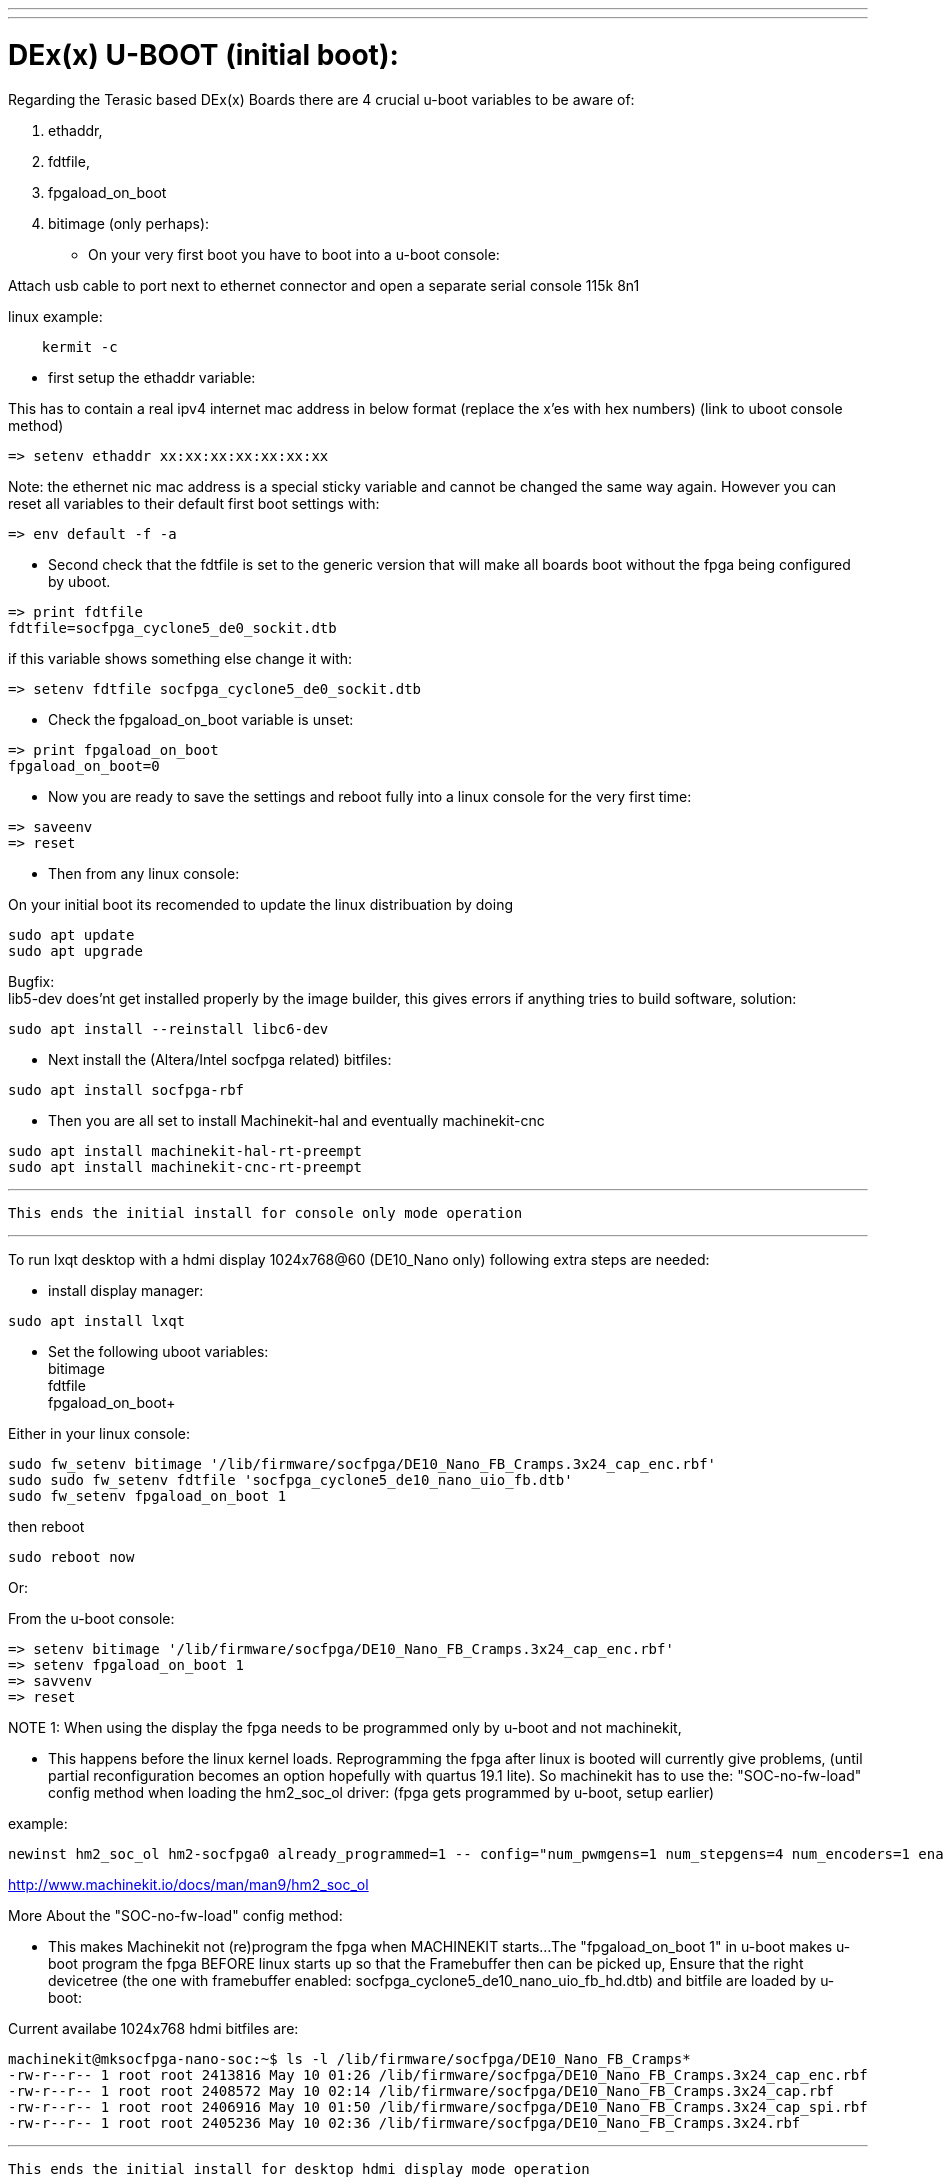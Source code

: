 ---
---

:skip-front-matter:

= DEx(x) U-BOOT (initial boot):

Regarding the Terasic based DEx(x) Boards there are 4 crucial u-boot variables to be aware of:

. ethaddr,
. fdtfile,
. fpgaload_on_boot
. bitimage (only perhaps):

* On your very first boot you have to boot into a u-boot console:

Attach usb cable to port next to ethernet connector and open a separate serial console 115k 8n1

linux example:
[source,bash]
----
    kermit -c
----

* first setup the ethaddr variable:

This has to contain a real ipv4 internet mac address in below format (replace the x'es with hex numbers)
(link to uboot console method)
[source,uboot]
----
=> setenv ethaddr xx:xx:xx:xx:xx:xx:xx
----

Note:
the ethernet nic mac address is a special sticky variable and cannot be changed the same way again.
However you can reset all variables to their default first boot settings with:
[source,uboot]
----
=> env default -f -a
----

* Second check that the fdtfile is set to the generic version that will make all boards boot without the fpga being configured
by uboot.

[source,uboot]
----
=> print fdtfile
fdtfile=socfpga_cyclone5_de0_sockit.dtb
----

if this variable shows something else change it with:


[source,uboot]
----
=> setenv fdtfile socfpga_cyclone5_de0_sockit.dtb
----

* Check the fpgaload_on_boot variable is unset:

[source,uboot]
----
=> print fpgaload_on_boot
fpgaload_on_boot=0
----
* Now you are ready to save the settings and reboot fully into a linux console for the very first time:

[source,uboot]
----
=> saveenv
=> reset
----

* Then from any linux console:

On your initial boot its recomended to update the linux distribuation by doing

[source,bash]
----
sudo apt update
sudo apt upgrade
----

Bugfix: +
lib5-dev does'nt get installed properly by the image builder, this gives errors if anything tries to build software, solution:

[source,bash]
----
sudo apt install --reinstall libc6-dev
----

* Next install the (Altera/Intel socfpga related) bitfiles:

[source,bash]
----
sudo apt install socfpga-rbf
----

* Then you are all set to install Machinekit-hal and eventually machinekit-cnc

[source,bash]
----
sudo apt install machinekit-hal-rt-preempt
sudo apt install machinekit-cnc-rt-preempt
----

---

 This ends the initial install for console only mode operation

---

To run lxqt desktop with a hdmi display 1024x768@60 (DE10_Nano only) following extra steps are needed:

* install display manager:

[source,bash]
----
sudo apt install lxqt
----

* Set the following uboot variables: +
bitimage +
fdtfile +
fpgaload_on_boot+

Either in your linux console:

[source,bash]
----
sudo fw_setenv bitimage '/lib/firmware/socfpga/DE10_Nano_FB_Cramps.3x24_cap_enc.rbf'
sudo sudo fw_setenv fdtfile 'socfpga_cyclone5_de10_nano_uio_fb.dtb'
sudo fw_setenv fpgaload_on_boot 1
----
then reboot

[source,bash]
----
sudo reboot now
----

Or:

From the u-boot console:

[source,uboot]
----
=> setenv bitimage '/lib/firmware/socfpga/DE10_Nano_FB_Cramps.3x24_cap_enc.rbf'
=> setenv fpgaload_on_boot 1
=> savvenv
=> reset
----

NOTE 1:
When using the display the fpga needs to be programmed only by u-boot and not machinekit,

* This happens before the linux kernel loads.
Reprogramming the fpga after linux is booted will currently give problems,
(until partial reconfiguration becomes an option hopefully with quartus 19.1 lite).
So machinekit has to use the:
"SOC-no-fw-load" config method when loading the hm2_soc_ol driver:
(fpga gets programmed by u-boot, setup earlier)

example:

[source,hal]
----
newinst hm2_soc_ol hm2-socfpga0 already_programmed=1 -- config="num_pwmgens=1 num_stepgens=4 num_encoders=1 enable_adc=1" debug=1
----

http://www.machinekit.io/docs/man/man9/hm2_soc_ol

More About the  "SOC-no-fw-load" config method:

* This makes Machinekit not (re)program the fpga when MACHINEKIT starts...
The  "fpgaload_on_boot 1" in u-boot makes u-boot program the fpga
BEFORE linux starts up so that the Framebuffer then can be picked up,
Ensure that the right devicetree (the one with framebuffer enabled: socfpga_cyclone5_de10_nano_uio_fb_hd.dtb)
and bitfile are loaded by u-boot:

Current availabe 1024x768 hdmi bitfiles are:

[source,bash]
----
machinekit@mksocfpga-nano-soc:~$ ls -l /lib/firmware/socfpga/DE10_Nano_FB_Cramps*
-rw-r--r-- 1 root root 2413816 May 10 01:26 /lib/firmware/socfpga/DE10_Nano_FB_Cramps.3x24_cap_enc.rbf
-rw-r--r-- 1 root root 2408572 May 10 02:14 /lib/firmware/socfpga/DE10_Nano_FB_Cramps.3x24_cap.rbf
-rw-r--r-- 1 root root 2406916 May 10 01:50 /lib/firmware/socfpga/DE10_Nano_FB_Cramps.3x24_cap_spi.rbf
-rw-r--r-- 1 root root 2405236 May 10 02:36 /lib/firmware/socfpga/DE10_Nano_FB_Cramps.3x24.rbf
----
---

 This ends the initial install for desktop hdmi display mode operation

---
